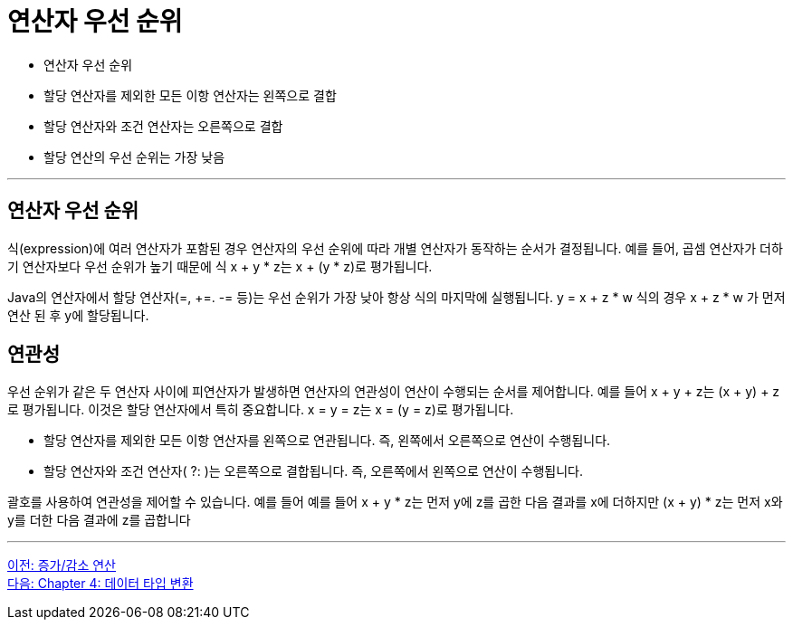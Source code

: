 = 연산자 우선 순위

* 연산자 우선 순위
* 할당 연산자를 제외한 모든 이항 연산자는 왼쪽으로 결합
* 할당 연산자와 조건 연산자는 오른쪽으로 결합
* 할당 연산의 우선 순위는 가장 낮음

---

== 연산자 우선 순위

식(expression)에 여러 연산자가 포함된 경우 연산자의 우선 순위에 따라 개별 연산자가 동작하는 순서가 결정됩니다. 예를 들어, 곱셈 연산자가 더하기 연산자보다 우선 순위가 높기 때문에 식 x + y * z는 x + (y * z)로 평가됩니다.

Java의 연산자에서 할당 연산자(=, +=. -= 등)는 우선 순위가 가장 낮아 항상 식의 마지막에 실행됩니다. y = x + z * w 식의 경우 x + z * w 가 먼저 연산 된 후 y에 할당됩니다.

== 연관성

우선 순위가 같은 두 연산자 사이에 피연산자가 발생하면 연산자의 연관성이 연산이 수행되는 순서를 제어합니다. 예를 들어 x + y + z는 (x + y) + z로 평가됩니다. 이것은 할당 연산자에서 특히 중요합니다. x = y = z는 x = (y = z)로 평가됩니다.

* 할당 연산자를 제외한 모든 이항 연산자를 왼쪽으로 연관됩니다. 즉, 왼쪽에서 오른쪽으로 연산이 수행됩니다.
* 할당 연산자와 조건 연산자( ?: )는 오른쪽으로 결합됩니다. 즉, 오른쪽에서 왼쪽으로 연산이 수행됩니다.

괄호를 사용하여 연관성을 제어할 수 있습니다. 예를 들어 예를 들어 x + y * z는 먼저 y에 z를 곱한 다음 결과를 x에 더하지만 (x + y) * z는 먼저 x와 y를 더한 다음 결과에 z를 곱합니다

---

link:./03-5_incrementoperation.adoc[이전: 증가/감소 연산] +
link:./04-1_type_casting.adoc[다음: Chapter 4: 데이터 타입 변환]